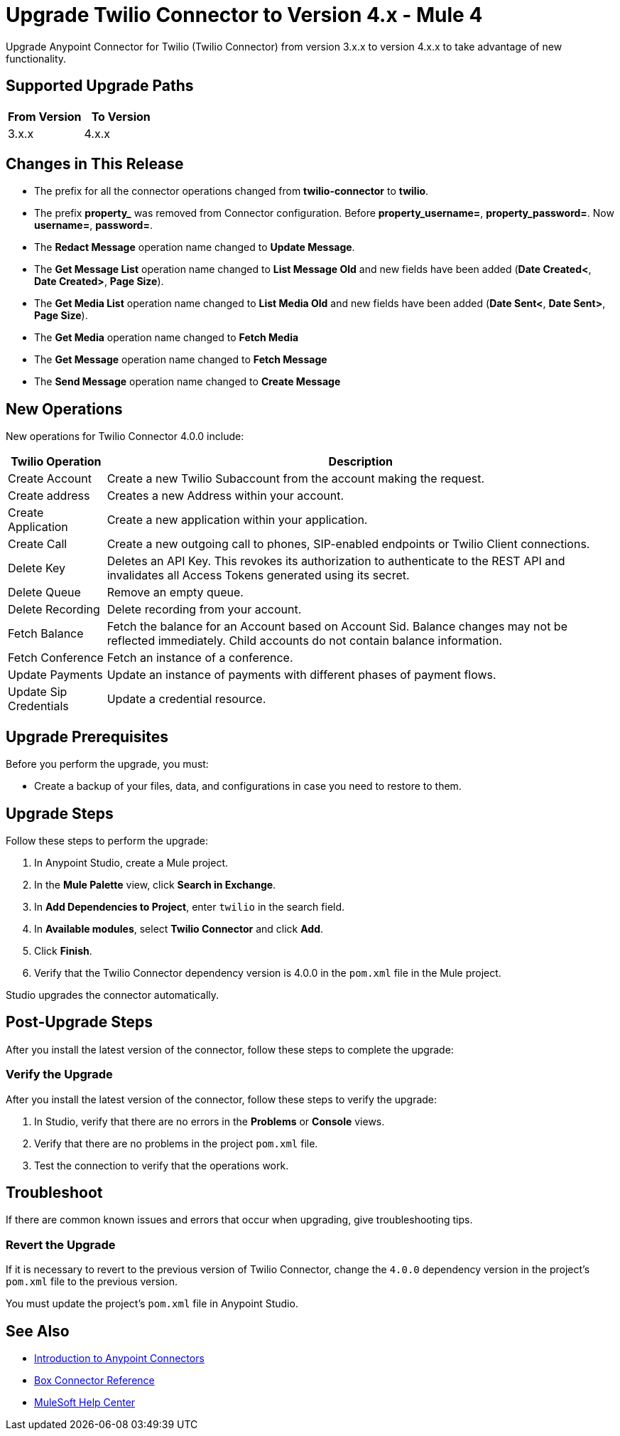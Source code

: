= Upgrade Twilio Connector to Version 4.x - Mule 4

Upgrade Anypoint Connector for Twilio (Twilio Connector) from version 3.x.x to version 4.x.x to take advantage of new functionality.

== Supported Upgrade Paths


[%header,cols="50a,50a"]
|===
|From Version | To Version
|3.x.x |4.x.x
|===

== Changes in This Release

 * The prefix for all the connector operations changed from *twilio-connector* to *twilio*.
 * The prefix *property_* was removed from Connector configuration. Before *property_username=*, *property_password=*. Now *username=*, *password=*.
 * The *Redact Message* operation name changed to *Update Message*.
 * The *Get Message List* operation name changed to *List Message Old* and new fields have been added (*Date Created<*, *Date Created>*, *Page Size*).
 * The *Get Media List* operation name changed to *List Media Old* and new fields have been added (*Date Sent<*, *Date Sent>*, *Page Size*).
 * The *Get Media* operation name changed to *Fetch Media*
 * The *Get Message* operation name changed to *Fetch Message*
 * The *Send Message* operation name changed to *Create Message*
 
 
== New Operations
 

New operations for Twilio Connector 4.0.0 include:

[%header%autowidth.spread]
|===
|Twilio Operation | Description
|Create Account | Create a new Twilio Subaccount from the account making the request.
|Create address| Creates a new Address within your account.
|Create Application | Create a new application within your application. 
|Create Call | Create a new outgoing call to phones, SIP-enabled endpoints or Twilio Client connections.
|Delete Key | Deletes an API Key. This revokes its authorization to authenticate to the REST API and invalidates all Access Tokens generated using its secret.
|Delete Queue | Remove an empty queue.
|Delete Recording | Delete recording from your account.
|Fetch Balance | Fetch the balance for an Account based on Account Sid. Balance changes may not be reflected immediately. Child accounts do not contain balance information.
|Fetch Conference | Fetch an instance of a conference.
|Update Payments | Update an instance of payments with different phases of payment flows.
|Update Sip Credentials | Update a credential resource.
|===
 
 


== Upgrade Prerequisites

Before you perform the upgrade, you must:

* Create a backup of your files, data, and configurations in case you need to restore to them.


== Upgrade Steps

Follow these steps to perform the upgrade:

. In Anypoint Studio, create a Mule project.
. In the *Mule Palette* view, click *Search in Exchange*.
. In *Add Dependencies to Project*, enter `twilio` in the search field.
. In *Available modules*, select *Twilio Connector* and click *Add*.
. Click *Finish*.
. Verify that the Twilio Connector dependency version is 4.0.0 in the `pom.xml` file in the Mule project.

Studio upgrades the connector automatically.

== Post-Upgrade Steps

After you install the latest version of the connector, follow these steps to complete the upgrade:


=== Verify the Upgrade

After you install the latest version of the connector, follow these steps to verify the upgrade:

. In Studio, verify that there are no errors in the *Problems* or *Console* views.
. Verify that there are no problems in the project `pom.xml` file.
. Test the connection to verify that the operations work.

== Troubleshoot

If there are common known issues and errors that occur when upgrading, give troubleshooting tips.

=== Revert the Upgrade

If it is necessary to revert to the previous version of Twilio Connector, change the `4.0.0` dependency version in the project's `pom.xml` file to the previous version.

You must update the project's `pom.xml` file in Anypoint Studio.

== See Also

* xref:connectors::introduction/introduction-to-anypoint-connectors.adoc[Introduction to Anypoint Connectors]
* xref:twilio-connector-reference.adoc[Box Connector Reference]
* https://help.mulesoft.com[MuleSoft Help Center]
